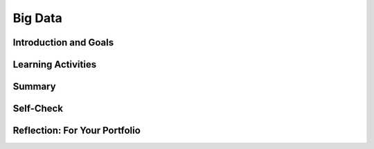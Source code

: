 .. raw:: html 

    <a href="../index.html"><img class="align-center" src="../_static/MobileCSPLogo.png" width="250px"/></a>

Big Data
========

.. raw:: html

    <!-- Custom Scripts -->
    <script src="../_static/assets/lib/lessons/tipped.js" type="text/javascript"></script>
    <script src="../_static/assets/lib/lessons/Framework2020.js" type="text/javascript"></script>
    <link href="../_static/assets/lib/lessons/tipped.css" rel="stylesheet" type="text/css"></link>
    <link href="../_static/assets/lib/lessons/lessons.css" rel="stylesheet" type="text/css"></link>
    <link href="../_static/assets/css/custom.css" rel="stylesheet" type="test/css"></link>
    <script src="../_static/assets/lib/lessons/vocabulary.js" type="text/javascript"></script>
    <style>    td { text-align: left; padding: 5px;}</style>


.. raw:: html

        <div class="MCSP-lesson-content">
    <script>
        $(document).ready(function() {
            generateSummary(EKmapping['7.02']);
            generateHovers();
    
      });
    </script>
    <h3 id="est-length"><b>Time Estimate: 45 minutes</b></h3>
    

Introduction and Goals
-----------------------

.. raw:: html

    <p>
    
    We live in the information age with an exponential growth of data. In 2010 Eric Schmidt, the CEO of Google, said,
        "There were 5 Exabytes of information created between the dawn of civilization through 2003, but that much
        information is now created every 2 days." In 2019, the <a href="https://www.weforum.org/agenda/2019/04/how-much-data-is-generated-each-day-cf4bddf29f/" target="_blank">World Economic Forum</a> estimated that "the entire digital universe is expected to reach 44
        zettabytes by 2020."<br/>
    <a href="https://www.visualcapitalist.com/wp-content/uploads/2019/04/data-generated-each-day-full.html" target="_blank"><img alt="Big Data infographic" class="yui-img" src="https://assets.weforum.org/editor/large_EtPUkpGXyTdl9eydWTMVIhXdNquLOB8IdyieBBGARiw.jpg" style="width: 60%; margin: auto;" title="Big Data infographic"/></a>
    <p>How much is an Exabyte or Zettabyte? Here is a table from the same <a href="https://www.weforum.org/agenda/2019/04/how-much-data-is-generated-each-day-cf4bddf29f/" target="_blank">article </a>at the World Economic Forum:</p>
    <img alt="Table of bytes" class="yui-img" src="https://assets.weforum.org/editor/large_1wZFPPQxA3arZahkXNge_pYCgI7alwllw3o5S6fgqc8.png" style="width: 70%; margin: auto;" title="Table of bytes"/>
    

Learning Activities
--------------------

.. raw:: html

    <p><h3>Big Data</h3>
    <p>We live in the era of Big Data which refers to data sets that are too large to fit on a normal
          computer or be processed by a standard spreadsheet or database program. Large data sets are difficult to process using a single computer and may require parallel systems. Scalability of systems is an important consideration when working with large data sets, as the computational capacity of a system affects how data sets can be processed and stored.
    </p>
    <p>We will explore Big Data through a number of videos from the PBS documentary, The Human Face of Big Data. We will start with a short (2:31) video, <a href="https://wdse.pbslearningmedia.org/resource/bigdata_stem_numbers_everywhere/the-human-face-of-big-data-everything-is-quantifiable/" style="font-family: yui-tmp;" target="_blank" title="">Everything Is Quantifiable.</a></p>
    <div class="yui-wk-div" style="text-align: center;"><a href="https://wdse.pbslearningmedia.org/resource/bigdata_stem_numbers_everywhere/the-human-face-of-big-data-everything-is-quantifiable/" target="_blank"><img alt="Everything is Quantifiable" class="yui-img" src="../_static/assets/img/HumanFaceofBigData_1Quantifiable.png" title="Everything is Quantifiable"/><br/></a></div>
    <p><br/>
    </p>

    <p>
    
.. mchoice:: mcsp-7-2-1
    :random:
    :practice: T
    :answer_a: True
    :feedback_a: We’re in the learning zone today. Mistakes are our friends! A terabyte is actually much larger and is equivalent to 1 trillion bytes!
    :answer_b: False
    :feedback_b: That's right! A Terabyte is extremely large. One Terabyte is equivalent to 1 trillion bytes!
    :correct: b

    True or False: A Terabyte is equivalent to 1000 bytes. 


.. raw:: html

    <div id="bogus-div">
    <p></p>
    </div>

 
.. mchoice:: mcsp-7-2-2
    :random:
    :practice: T
    :answer_a: True
    :feedback_a: Big data can also refer to large complex data made up of more than just numbers, like the images, audio, video and text we share on social media.&nbsp;
    :answer_b: False
    :feedback_b: Big data can also refer to large complex data made up of more than just numbers, like the images, audio, video and text we share on social media.&nbsp;
    :correct: b

    True or False: Big data only contains numeric data, it does not include text, images or videos.


.. raw:: html

    <div id="bogus-div">
    <p></p>
    </div>

 
.. mchoice:: mcsp-7-2-3
    :random:
    :practice: T
    :answer_a: data sets that contain very large numbers 
    :feedback_a: OK, so you didn’t get it right this time. Let’s look at this as an opportunity to learn. Try reviewing this; some Big Data sets do contain very large number, such as 1,980,000,000.3021342, but <i>all</i> Big Data sets do not contain very large numbers.
    :answer_b: data sets that are owned by a big corporation 
    :feedback_b: OK, so you didn’t get it right this time. Let’s look at this as an opportunity to learn. Try reviewing this; you may find that some Big Data sets are owned by big corporations such as banks or oil companies, but you can also find Big Data sets that are owned by small corporations or even individuals.
    :answer_c: data sets that are stored in the cloud 
    :feedback_c: OK, so you didn’t get it right this time. Let’s look at this as an opportunity to learn. Try reviewing this; not all Big Data is stored in the cloud. Some companies save their Big Data in Excel spreadsheets on a hard drive in other databases.
    :answer_d: data sets that are too large and complex to download and process on a single computer
    :feedback_d: That's right! Big data sets are extremely large sets of data that are very complex.
    :correct: d

    The term Big Data refers to _________________.


.. raw:: html

    <div id="bogus-div">
    <p></p>
    </div>


    <p><br/>
    </p>
    

	<h3>Data Science</h3>

    <p>
    <p>The field of Data Science deals with extracting information from and visualizing the results of manipulating large
          data sets. The size of a data set affects the amount of information that can be extracted from it. Given enough data, programs can  be used to process the data and extract useful information from it.  From this information, further analysis may yield knowledge or even wisdom. Tables, diagrams, text, and other visual tools can be used to communicate insight and knowledge gained from data. We often think of data,
          information, knowledge and wisdom forming a pyramid.
    
        </p><p> </p>
    <div class="yui-wk-div" style="text-align: center;"><img alt="DIKW Pyramid" class="yui-img" src="https://live.staticflickr.com/4169/34764532445_e3883bd446_b.jpg" style="width: 450px; height: 255px;" title="DIKW Pyramid"/></div>
    <p> Data provide opportunities for identifying trends, making connections, and addressing problems. Computing enables new methods of deriving information from
          data, driving monumental change across many disciplines — from art to business to science. Keep the DIKW pyramid in mind as you watch the short 3 minute video, <a href="https://wdse.pbslearningmedia.org/resource/bigdata_stem_word_births/the-human-face-of-big-data-aquiring-language/" target="_blank">Learning Revealed: Acquiring Language</a>. </p>
    <div class="yui-wk-div" style="text-align: center;"><a href="https://wdse.pbslearningmedia.org/resource/bigdata_stem_word_births/the-human-face-of-big-data-aquiring-language/" target="_blank"><img alt="Acquiring Language" class="yui-img" src="../_static/assets/img/HumanFaceofBigData_2LearningRevealed.png"/><br/>
    </a></div>
    <p> </p>
    <p>
    </p>

	<p>
    <p>
    
.. mchoice:: mcsp-7-2-4
    :random:
    :practice: T
    :answer_a:     <ul>       <li><b>Information: </b>The child said "water" most frequently in the         kitchen and the bathroom</li>       <li><b>Knowledge: </b>The child is likely to learn words heard in         multiple locations</li>       <li><b>Data:</b> The child said "Truck" for the first time at 11:45         on January 15, 2017</li>     </ul>
    :feedback_a: <div>Data is basic facts or figures,&nbsp;</div><div>information is data that has been organized or visualize,&nbsp;</div><div>knowledge extracts generalizations from information</div>
    :answer_b:     <ul>       <li><b>Information: </b>The child said "water" most frequently in the         kitchen and the bathroom</li>       <li><b>Data: </b>The child is likely to learn words heard in         multiple locations</li>       <li><b>Knowledge: </b> The child said "Truck" for the first time at 11:45         on January 15, 2017</li>     </ul>
    :feedback_b: Data is basic facts such as when each word was spoken, not summary information.
    :answer_c:     <ul>       <li><b>Data: </b>The child said "water" most frequently in the         kitchen and the bathroom</li>       <li><b>Knowledge: </b>The child is likely to learn words heard in         multiple locations</li>       <li><b>Information:</b> The child said "Truck" for the first time at 11:45         on January 15, 2017</li>     </ul>
    :feedback_c: Data is basic facts such as when each word was spoken, not generalize knowledge.
    :correct: a

     Order the following statements on the Data-Information-Knowledge-Wisdom      pyramidThe child said "water" most frequently in the        kitchen and the bathroomThe child is likely to learn words heard in        multiple locationsThe child said "Truck" for the first time at 11:45        on January 15, 2017


.. raw:: html

    <div id="bogus-div">
    <p></p>
    </div>


           
          
.. mchoice:: mcsp-7-2-5
    :random:
    :practice: T
    :answer_a: Data science refers to scientific information that is gained from scientific experiments.
    :feedback_a: Data science is more broad than just data from scientific experiments.
    :answer_b: Data science refers to manipulating large data sets to gain information from them.
    :feedback_b: 
    :answer_c: Data science refers to data published along with peer-reviewed scientific research
    :feedback_c: Data science is more broad than just data from scientific research.
    :correct: b

    What does "data science" refer to?


.. raw:: html

    <div id="bogus-div">
    <p></p>
    </div>


    <br/>
    </p>

	<h3>Impacts of Big Data</h3>

    <p><br/>
    <p>Careful analysis of data can help us solve many problems.  Watch the following video to see how tracking data on <a href="https://wdse.pbslearningmedia.org/resource/bigdata_stem_babies_health/the-human-face-of-big-data-the-smallest-heartbeat/" target="_blank">The Smallest Heartbeat</a> can help save a child's life. </p>
    <div class="yui-wk-div" style="text-align: center;"><a href="https://wdse.pbslearningmedia.org/resource/bigdata_stem_babies_health/the-human-face-of-big-data-the-smallest-heartbeat/" target="_blank"><img alt="Acquiring Language" class="yui-img" src="../_static/assets/img/The-smallest-heartbeat.png"/><br/>
    </a></div>
    

	<h3>Bias in Data</h3>

    <p>
    <p>The path from data to information to knowledge is not always straightforward. Bias can be introduced into the
          collection and analysis of data with dangerous results. Care must be taken when collecting and analyzing data. Problems of bias are often caused by the type or source of data that is being collected. Bias is not eliminated by simply collecting more data. </p>
    <p>Joy Buolamwini from the MIT Media labs studies the impact of bias in face recognition systems. Watch the following video about her research:
      <br/>
    
.. youtube:: TWWsW1w-BVo
        :width: 650
        :height: 415
        :align: center

.. raw:: html

    <div id="bogus-div">
    <p></p>
    </div>


    <!--    &lt;p&gt;In the following TEDx talk, watch for how Tricia Wang describes why &quot;Relying on Big Data alone increases the
          chances we&#39;ll miss something, while giving us the illusion we know everything.&quot;&lt;/p&gt;
    &lt;h3&gt;The human insights missing from big data&lt;/h3&gt;&lt;gcb-youtube videoid=&quot;pk35J2u8KqY&quot; instanceid=&quot;rbgLiCfckWq7&quot;&gt;&lt;/gcb-youtube&gt;
        &lt;p&gt;While bias in data can lead to bad business decisions like Wang describes above, it can also marginalize people. The following spoken word piece, by Joy Buolamwini, highlights the ways in which artificial intelligence can misinterpret the images of iconic black women.&lt;/p&gt;&lt;p&gt;In her research Buolamwini has studied the impact of bias in current face recognition systems. In 2014, Facebook released DeepFace which significantly improved face recognition achieving a score of 97% on a standard set of faces used as a benchmark. But the faces in this benchmark turn out to be overwhelmingly white and male and DeepFace, and similar systems, performed much worse on diverse faces. Here are the results from the IBM system:&lt;/p&gt;
    &lt;br&gt;
    
    &lt;img src=&quot;assets/img/Facial_Bias_IBM_before.png&quot; class=&quot;yui-img selected&quot; title=&quot;Bias in IBM&#39;s System&quot; alt=&quot;Bias in IBM&#39;s System&quot; style=&quot;width: 465px; height: 223px; margin-left: 50px;&quot;&gt;&lt;br&gt;
    &lt;p&gt;
    Further research on commercial systems designed to predict the gender of any face has shown that these systems are bias towards white male faces. Existing face data sets give false sense of progress through poor representation of the undersampled majority-women and people of color&lt;br&gt;&lt;/p&gt; -->
    </p><p>The following spoken word piece by Joy Buolamwini highlights how computer systems based on incomplete data misinterpret the images of iconic black women.</p>
    
.. youtube:: QxuyfWoVV98
        :width: 650
        :height: 415
        :align: center

.. raw:: html

    <div id="bogus-div">
    <p></p>
    </div>


    <!-- &lt;p&gt;To learn more about the underlying research done by Buolamwini, watch &lt;a href=&quot;https://www.youtube.com/watch?v=TWWsW1w-BVo&amp;feature=youtu.be&quot; target=&quot;_blank&quot; title=&quot;&quot;&gt;Gender Shades&lt;/a&gt;, &lt;a href=&quot;https://www.youtube.com/watch?v=UG_X_7g63rY&quot; target=&quot;_blank&quot;&gt;her TED talk&lt;/a&gt;, or &lt;a href=&quot;https://www.youtube.com/watch?v=FejjAbwUqbA&amp;amp;t=723s&quot; target=&quot;_blank&quot; title=&quot;&quot;&gt;AI, Ain&#39;t I A Woman? longer version presented by Organizational Transformation&lt;/a&gt;.&lt;/p&gt;
    -->
    
    <p>
.. mchoice:: mcsp-7-2-6
    :random:
    :practice: T
    :answer_a: True
    :feedback_a: 
    :answer_b: False
    :feedback_b: 
    :correct: a

    True or False: When Joy Buolamwini says that current face recognition systems are "pale and male" she means that since the data used to train these systems consisted largely of white, male faces, these systems perform poorly for other faces.


.. raw:: html

    <div id="bogus-div">
    <p></p>
    </div>


.. mchoice:: mcsp-7-2-7
    :random:
    :practice: T
    :answer_a: Retraining did not improve the system.
    :feedback_a: 
    :answer_b: The bias in the system was nearly entirely removed by retraining.
    :feedback_b: 
    :answer_c: Retraining the system made the bias worse.
    :feedback_c: 
    :correct: b

    Based on the Joy Buolamwini's research, IBM retrained its system using a more diverse set of faces. How would you interpret the new results?

    .. raw:: html

        <img alt="Retrained IBM's System" class="yui-img selected" src="../_static/assets/img/Facial_Bias_IBM_after.png" style="width: 465px; height: 223px; margin-left: 50px;" title="Retrained IBM's System"/>


.. raw:: html

    <div id="bogus-div">
    <p></p>
    </div>

	<h3>Big Data Activity: Exploring Data Sets</h3>

    <p>
    <p>Explore some of examples of big data and at least 2 data sets that interest you. You will answer some reflection
          questions on a data set you chose below. Here are some websites where you can explore big data sets: </p>
    <ul>
    <li><a href="http://en.wikipedia.org/wiki/Big_data" target="blank">Wikipedia Article on Big Data</a> </li>
    <li>Reddit maintains a <a href="http://www.reddit.com/r/dataisbeautiful/top/" target="blank">Data is Beautiful</a>
            site that has lots of visualizations of interesting data sets. Browse through that collection. </li>
    <li>These <a href="https://think.cs.vt.edu/corgis/visualizer/index.html" target="_blank">data sets</a> allow you
            to create visualizations with different types of graphs to explore the data.</li>
    <li>Here's a nice visualization of <a href="http://www.nytimes.com/interactive/2012/05/13/business/student-debt-at-colleges-and-universities.html?ref=tuition&amp;_r=2&amp;" target="blank">student debt</a> that was put together by the New York Times. </li>
    <li>This is a nice <a href="http://evolutionofweb.appspot.com/#/growth/day" target="_blank">interactive
              visualization</a> of how the Internet has grown and when various technologies have been introduced. </li>
    <li>NY Times <a href="https://www.nytimes.com/interactive/2017/01/18/world/how-much-warmer-was-your-city-in-2016.html#hfd" target="_blank"> How much warmer was your city in 2016? visualization</a></li>
    <li>NY Times <a href=" https://www.nytimes.com/interactive/2019/12/02/climate/air-pollution-compare-ar-ul.html" target="_blank"> Air Pollution in Cities visualization</a></li>
    </ul>
    <p>Here are the reflection questions to answer once you pick a data set:
      </p><ol>
    <li>  Choose one of the data sets listed above in the Activity section or one that you find on your own and give a brief description of it. What specifically were the types of data (text, sounds, transactions, etc.) included in the data set you chose?
        </li><li>What new facts did you learn when exploring the data set? List at least 3 facts.
     </li><li>Write a question you have about the data set you chose. Now, convert that question into a hypothesis (a statement) with your prediction about the data.
     </li><li>Identify at least one security and/or privacy concern that is associated with the data in the data set you chose?
     </li><li>If your data set included a visualization, explain the purpose of the visualization. How would you change or improve the visualization? If it did not include a visualization, describe one that you think would be useful in understanding the data.</li></ol>
    

Summary
--------

.. raw:: html

    <p>
    In this lesson, you learned how to:
      <div class="yui-wk-div" id="summarylist">
    </div>
    

Self-Check
-----------

.. raw:: html

    <p>
    <h3>Sample AP CSP Exam Question</h3>
    
.. mchoice:: mcsp-7-2-8
    :random:
    :practice: T
    :answer_a:  Backing up data   
    :feedback_a: Not quite - According to the table, backing up data for a company with 100,000 would take over 2,000 hours (200 x 10). Even though that's a long time, there is another task that would take even longer.
    :answer_b:  Deleting entries from data
    :feedback_b: Nice try, but according to this table deleting entries for a company with approximately 100,000 customers would only take 400 hours.
    :answer_c:  Searching through data
    :feedback_c: Nice try, but the question is asking about 100,000 customers.
    :answer_d:  Sorting data
    :feedback_d: That is correct!
    :correct: d

    

    .. raw:: html

        <img class="yui-img" src="../_static/assets/img/SampleExamQuestion10EfficiencyAlgorithms.png"/>


.. raw:: html

    <div id="bogus-div">
    <p></p>
    </div>


    

Reflection: For Your Portfolio
-------------------------------

.. raw:: html

    <p><div class="yui-wk-div" id="portfolio">
    <p>Answer the following portfolio reflection questions as directed by your instructor. Questions are also
            available in this <a href="https://docs.google.com/document/d/1Hnd8591DpPpiBPp6tP4Rc5fMnpEqHoRK8wakDDhbvUQ/edit?usp=sharing" target="_blank">Google Doc</a> where you may use File/Make a Copy to make your own editable copy.</p>
    <div style="align-items:center;"><iframe class="portfolioQuestions" scrolling="yes" src="https://docs.google.com/document/d/e/2PACX-1vRlTvjzGh-w4NxfeBcIA5qslLEpCNiTHCbOxDtQzexS3yK0-HOzsB2s9lKEoCLGtRtsiwxVIJBz-ZfU/pub?embedded=true" style="height:30em;width:100%"></iframe></div>
    <!--  Create a page named &lt;i&gt;Data and Information&lt;/i&gt; under the &lt;i&gt;Reflections&lt;/i&gt; category of your 
      portfolio and answer the following questions about the data set you choose for this activity.  &lt;ol&gt;    &lt;li&gt;Choose one of the data sets listed above in the &lt;i&gt;Activity&lt;/i&gt; section or one that you find on your own and give          a brief description of it. What specifically were the types of data (text, sounds,      transactions, etc.) included in the data set you chose?    &lt;/li&gt;    &lt;li&gt;What new facts did you learn when exploring the data set? List at least 3 facts.    &lt;/li&gt;    &lt;li&gt;Write a question you have about the data set you chose. Now, convert that question into a hypothesis           (a statement)   with your prediction about the data.&lt;br&gt;       (Hypotheses take the form of &quot;If __________, then _________.&quot; For example, a hypothesis about        the student debt data could be, &quot;If the tuition costs are higher at an institution, the student debt will be higher.&quot;    &lt;/li&gt;    &lt;li&gt;Identify at least one security and/or privacy concern that is associated with the data in the data set you chose?    &lt;/li&gt;    &lt;li&gt;If your data set included a visualization, explain the purpose of the visualization. How would you change or           improve the visualization? If it did not include a visualization, describe one that you think would be useful in understanding the data.&lt;/li&gt;  &lt;/ol&gt;-->
    </div>
    </div>